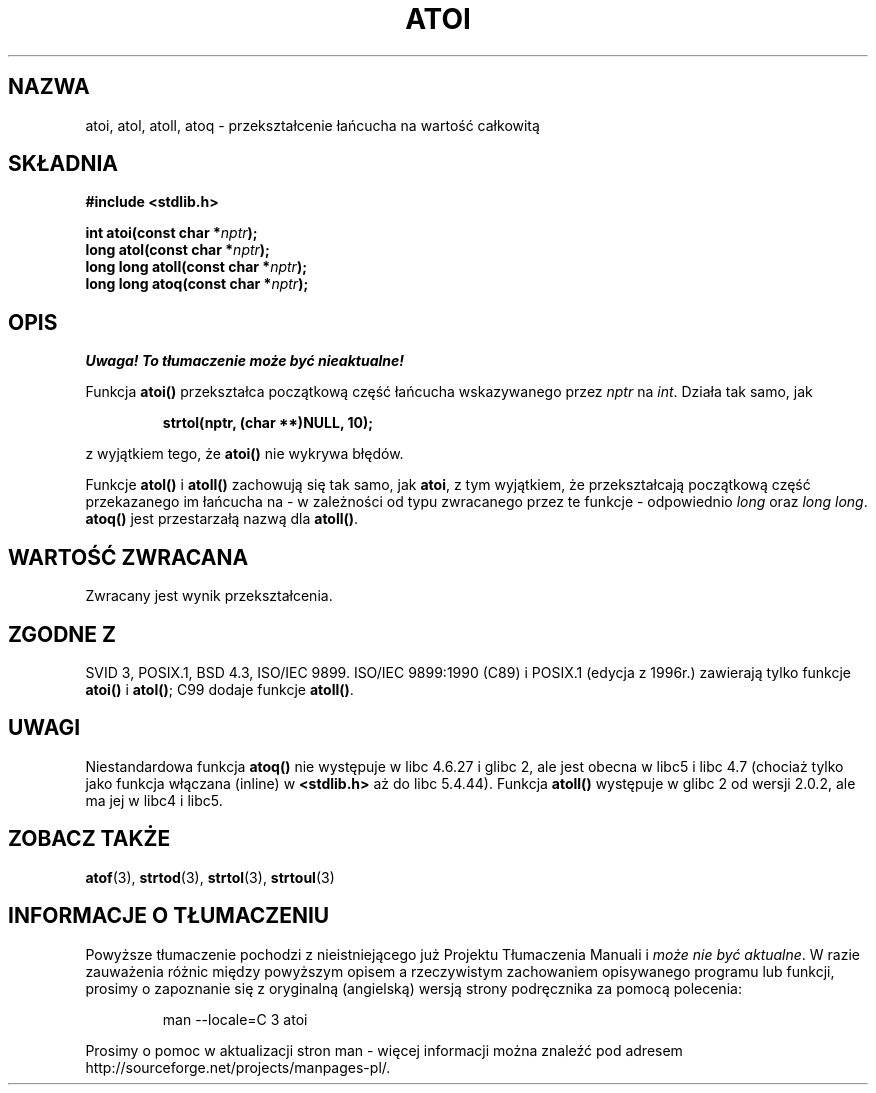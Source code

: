 .\" {PTM/AB/0.1/12-12-1998/"atoi - przekształcenie łańcucha na wartość całkowitą"}
.\" tłumaczenie Adam Byrtek (abyrtek@priv.onet.pl)
.\"
.\"Last update: Robert Luberda <robert@pingu.ii.uj.edu.pl>, Jun 2001, manpages 1.38
.\" ------------
.\" Copyright 1993 David Metcalfe (david@prism.demon.co.uk)
.\"
.\" Permission is granted to make and distribute verbatim copies of this
.\" manual provided the copyright notice and this permission notice are
.\" preserved on all copies.
.\"
.\" Permission is granted to copy and distribute modified versions of this
.\" manual under the conditions for verbatim copying, provided that the
.\" entire resulting derived work is distributed under the terms of a
.\" permission notice identical to this one
.\" 
.\" Since the Linux kernel and libraries are constantly changing, this
.\" manual page may be incorrect or out-of-date.  The author(s) assume no
.\" responsibility for errors or omissions, or for damages resulting from
.\" the use of the information contained herein.  The author(s) may not
.\" have taken the same level of care in the production of this manual,
.\" which is licensed free of charge, as they might when working
.\" professionally.
.\" 
.\" Formatted or processed versions of this manual, if unaccompanied by
.\" the source, must acknowledge the copyright and authors of this work.
.\"
.\" References consulted:
.\"     Linux libc source code
.\"     Lewine's _POSIX Programmer's Guide_ (O'Reilly & Associates, 1991)
.\"     386BSD man pages
.\" Modified Mon Mar 29 22:39:41 1993, David Metcalfe
.\" Modified Sat Jul 24 21:38:42 1993, Rik Faith (faith@cs.unc.edu)
.\" Modified Sun Dec 17 18:35:06 2000, Joseph S. Myers
.\"
.\" ------------
.TH ATOI 3 2001-12-17 "GNU" "Podręcznik programisty Linuksa"
.SH NAZWA
atoi, atol, atoll, atoq \- przekształcenie łańcucha na wartość całkowitą
.SH SKŁADNIA
.nf
.B #include <stdlib.h>
.sp
.BI "int atoi(const char *" nptr );
.br
.BI "long atol(const char *" nptr );
.br
.BI "long long atoll(const char *" nptr );
.br
.BI "long long atoq(const char *" nptr );
.fi
.SH OPIS
\fI Uwaga! To tłumaczenie może być nieaktualne!\fP
.PP
Funkcja \fBatoi()\fP przekształca początkową część łańcucha wskazywanego
przez \fInptr\fP na
.IR int .
Działa tak samo, jak
.sp
.RS
.B strtol(nptr, (char **)NULL, 10);
.RE
.sp
z wyjątkiem tego, że \fBatoi()\fP nie wykrywa błędów.
.PP
Funkcje \fBatol()\fP i \fBatoll()\fP zachowują się tak samo, jak \fBatoi\fR,
z tym wyjątkiem, że przekształcają początkową część przekazanego im łańcucha
na - w zależności od typu zwracanego przez te funkcje - odpowiednio
\fIlong\fP oraz \fIlong long\fP.
\fBatoq()\fP jest przestarzałą nazwą dla \fBatoll()\fP.
.SH "WARTOŚĆ ZWRACANA"
Zwracany jest wynik przekształcenia.
.SH "ZGODNE Z"
SVID 3, POSIX.1, BSD 4.3, ISO/IEC 9899.  ISO/IEC 9899:1990 (C89) i
POSIX.1 (edycja z 1996r.) zawierają tylko funkcje \fBatoi()\fP i
\fBatol()\fP; C99 dodaje funkcje \fBatoll()\fP.
.SH UWAGI
Niestandardowa funkcja \fBatoq()\fP nie występuje w libc 4.6.27
i glibc 2, ale jest obecna w libc5 i libc 4.7 (chociaż tylko jako funkcja
włączana (inline) w \fB<stdlib.h>\fP aż do libc 5.4.44).  Funkcja
\fBatoll()\fP występuje w glibc 2 od wersji 2.0.2, ale ma jej w libc4 i libc5.
.SH "ZOBACZ TAKŻE"
.BR atof (3),
.BR strtod (3),
.BR strtol (3),
.BR strtoul (3)
.SH "INFORMACJE O TŁUMACZENIU"
Powyższe tłumaczenie pochodzi z nieistniejącego już Projektu Tłumaczenia Manuali i 
\fImoże nie być aktualne\fR. W razie zauważenia różnic między powyższym opisem
a rzeczywistym zachowaniem opisywanego programu lub funkcji, prosimy o zapoznanie 
się z oryginalną (angielską) wersją strony podręcznika za pomocą polecenia:
.IP
man \-\-locale=C 3 atoi
.PP
Prosimy o pomoc w aktualizacji stron man \- więcej informacji można znaleźć pod
adresem http://sourceforge.net/projects/manpages\-pl/.

